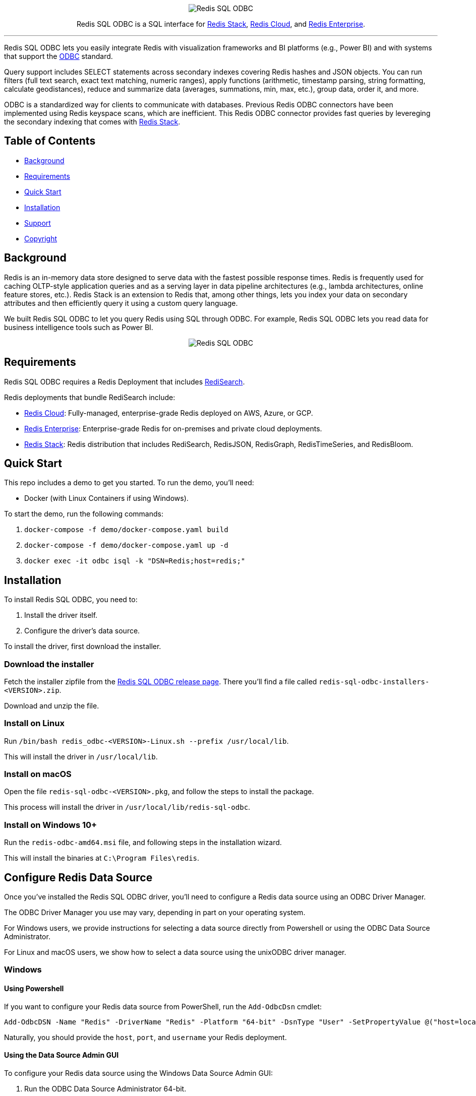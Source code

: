 :linkattrs:
:project-owner:     redis-field-engineering
:project-name:      redis-sql-odbc
:project-version:   0.0.2
:name:              Redis SQL ODBC

++++
<p align="center">
  <img alt="Redis SQL ODBC" src=".github/images/redis-sql-odbc-github-banner-light.jpg">
  <p align="center">
    Redis SQL ODBC is a SQL interface for <a href='https://redis.io/docs/stack/'>Redis Stack</a>, <a href='https://redis.com/redis-enterprise-cloud/overview/'>Redis Cloud</a>, and <a href='https://redis.com/redis-enterprise-software/overview/'>Redis Enterprise</a>.
  </p>
</p>
++++

'''

{name} lets you easily integrate Redis with visualization frameworks and BI platforms (e.g., Power BI) and with systems that support the https://en.wikipedia.org/wiki/Open_Database_Connectivity[ODBC] standard.

Query support includes SELECT statements across secondary indexes covering Redis hashes and JSON objects. You can run filters (full text search, exact text matching, numeric ranges), apply functions (arithmetic, timestamp parsing, string formatting, calculate geodistances), reduce and summarize data (averages, summations, min, max, etc.), group data, order it, and more.

ODBC is a standardized way for clients to communicate with databases. Previous Redis ODBC connectors have been implemented using Redis keyspace scans, which are inefficient. This Redis ODBC connector provides fast queries by levereging the secondary indexing that comes with https://redis.io/docs/stack/search/[Redis Stack].

== Table of Contents

* link:#background[Background]
* link:#requirements[Requirements]
* link:#quick-start[Quick Start]
* link:#installation[Installation]
* link:#support[Support]
* link:#copyright[Copyright]

== Background

Redis is an in-memory data store designed to serve data with the fastest possible response times.
Redis is frequently used for caching OLTP-style application queries and as a serving layer in data pipeline architectures (e.g., lambda architectures, online feature stores, etc.).
Redis Stack is an extension to Redis that, among other things, lets you index your data on secondary attributes and then efficiently query it using a custom query language.

We built {name} to let you query Redis using SQL through ODBC. For example, {name} lets you read data for business intelligence tools such as Power BI.

++++

<p align="center">
  <img alt="Redis SQL ODBC" src=".github/images/powerbi_odbc.gif">
</p>

++++

== Requirements

{name} requires a Redis Deployment that includes https://redis.io/docs/stack/search/[RediSearch].

Redis deployments that bundle RediSearch include:

* https://redis.com/try-free/[Redis Cloud]: Fully-managed, enterprise-grade Redis deployed on AWS, Azure, or GCP.
* https://redis.com/redis-enterprise-software/overview/[Redis Enterprise]: Enterprise-grade Redis for on-premises and private cloud deployments.
* https://redis.io/docs/stack/[Redis Stack]: Redis distribution that includes RediSearch, RedisJSON, RedisGraph, RedisTimeSeries, and RedisBloom.

== Quick Start

This repo includes a demo to get you started. To run the demo, you'll need:

* Docker (with Linux Containers if using Windows).

To start the demo, run the following commands:

. `docker-compose -f demo/docker-compose.yaml build`
. `docker-compose -f demo/docker-compose.yaml up -d`
. `docker exec -it odbc isql -k "DSN=Redis;host=redis;"`

== Installation

To install {name}, you need to:

1. Install the driver itself.
2. Configure the driver's data source.

To install the driver, first download the installer.

=== Download the installer

Fetch the installer zipfile from the https://github.com/redis-field-engineering/redis-odbc/releases/latest[Redis SQL ODBC release page]. There you'll find a file called `redis-sql-odbc-installers-<VERSION>.zip`.

Download and unzip the file.

=== Install on Linux

Run `/bin/bash redis_odbc-<VERSION>-Linux.sh --prefix /usr/local/lib`.

This will install the driver in `/usr/local/lib`.

=== Install on macOS

Open the file `redis-sql-odbc-<VERSION>.pkg`, and follow the steps to install the package.

This process will install the driver in `/usr/local/lib/redis-sql-odbc`.

=== Install on Windows 10+

Run the `redis-odbc-amd64.msi` file, and following steps in the installation wizard.

This will install the binaries at `C:\Program Files\redis`.

== Configure Redis Data Source

Once you've installed the Redis SQL ODBC driver, you'll need to configure a Redis data source using an ODBC Driver Manager.

The ODBC Driver Manager you use may vary, depending in part on your operating system.

For Windows users, we provide instructions for selecting a data source directly from Powershell or using the ODBC Data Source Administrator.

For Linux and macOS users, we show how to select a data source using the unixODBC driver manager.

=== Windows

==== Using Powershell

If you want to configure your Redis data source from PowerShell, run the `Add-OdbcDsn` cmdlet:

```
Add-OdbcDSN -Name "Redis" -DriverName "Redis" -Platform "64-bit" -DsnType "User" -SetPropertyValue @("host=localhost", "port=6379", "username=default", "password=yourpassword")
```

Naturally, you should provide the `host`, `port`, and `username` your Redis deployment.

==== Using the Data Source Admin GUI

To configure your Redis data source using the Windows Data Source Admin GUI:

. Run the ODBC Data Source Administrator 64-bit.
. Under the *User DSN* or *System DSN* tab, click *Add*.

image::images/ODBC_DSN_Tab.jpg[ODBC DSN Tabs]

[start=3]
. Select the *Redis* driver as your driver.
. Click *Finish*.

image::images/Create_new_DSN.jpg[Create Redis DSN]

[start=5]
. Provide your Redis connection details in the form that appears.
. Click *OK*

image::images/Finish_DSN_config.jpg[Finish DSN Configuration]

=== Linux and macOS

To configure your data source on Linux and macOS, you can `unixODBC` and then configure your Redis settings in two `.ini` configuration files. 

The file `odbcinst.ini` defines the drivers and configuration parameters for the driver manager; `odbc.ini` defines the data sources. You can check the path of these, after unixODBC is installed by running `odbcinst -j`, later you can edit those files to adjust whatever fields you need. But for the moment, we'll use terminal commands (along with our predefined templates) to install the driver and data source.

. Install `unixODBC` using your package manager of choice. On Ubuntu, you can run `sudo apt-get install unixodbc`. On macOS, run `brew install unixodbc`.

. run `odbcinst -i -d -f driver_template`
. run `odbcinst -i -s -f dsn_template`

The templates should be adjusted for how you installed your drivers, and however your version of Redis is deployed.

== Support

{name} is supported by Redis, Inc. on a good faith effort basis. To report bugs, request features, or receive assistance, please https://github.com/{project-owner}/{project-name}/issues[file an issue].

== Copyright

The {name} is Copyright (C) 2023 Redis, Inc.
